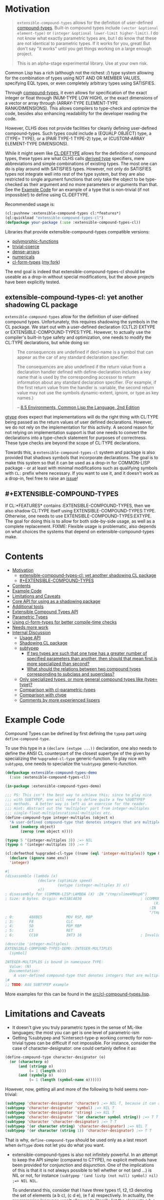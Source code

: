 
* Motivation

#+BEGIN_QUOTE
=extensible-compound-types= allows for the definition of user-defined [[http://www.lispworks.com/documentation/lw70/CLHS/Body/26_glo_c.htm#compound_type_specifier][compound-types]]. Built-in compound types include =(vector &optional element-type)= or =(integer &optional lower-limit higher-limit)=. I do not know what exactly parametric types are, but I do know that these are not identical to parametric types. If it works for you, great! But don't say "it works" until you get things working on a large enough project.

This is an alpha-stage experimental library. Use at your own risk.
#+END_QUOTE

Common Lisp has a rich (although not the richest :/) type system allowing for the combination of types using NOT AND OR MEMBER VALUES, specifying EQL types, or even completely arbitrary types using SATISFIES. 

Through [[http://www.lispworks.com/documentation/lw70/CLHS/Body/26_glo_c.htm#compound_type_specifier][compound-types]], it even allows for specification of the exact integer or float through (NUM-TYPE LOW HIGH), or the exact dimensions of a vector or array through (ARRAY-TYPE ELEMENT-TYPE RANK/DIMENSIONS). This allows compilers to type-check and optimize the code, besides also enhancing readability for the developer reading the code. 

However, CLHS does not provide facilities for cleanly defining user-defined compound-types. Such types could include a (EQUALP OBJECT) type, a (TYPE= TYPE), or a (PAIR TYPE-1 TYPE-2) type, or (CUSTOM-ARRAY ELEMENT-TYPE DIMENSIONS).

While it might seem like [[http://clhs.lisp.se/Body/m_deftp.htm][CL:DEFTYPE]] allows for the definition of compound types, these types are what CLHS calls [[http://clhs.lisp.se/Body/26_glo_d.htm#derived_type][derived type]] specifiers, mere abbreviations and simple combinations of existing types. The most one can do is play around with SATISFIES types. However, not only do SATISFIES types not integrate well into rest of the type system, but they are also restricted to single argument functions that only take the object to be type-checked as their argument and no more parameters or arguments than that. See the [[#example-code][Example Code]] for an example of a type that is non-trivial (if not impossible!) to define using CL:DEFTYPE.

Recommended usage is:

#+BEGIN_SRC lisp
(cl:pushnew :extensible-compound-types cl:*features*)
(ql:quickload "extensible-compound-types-cl")
(defpackage your-package (:use :extensible-compound-types-cl))
#+END_SRC

Libraries that provide extensible-compound-types compatible versions:

- [[https://github.com/digikar99/polymorphic-functions/][polymorphic-functions]]
- [[https://github.com/digikar99/trivial-coerce][trivial-coerce]]
- [[https://github.com/digikar99/dense-arrays][dense-arrays]]
- [[https://github.com/digikar99/numericals][numericals]]
- [[https://github.com/alex-gutev/cl-form-types/][cl-form-types]] ([[https://github.com/digikar99/cl-form-types/][my fork]])

The end goal is indeed that extensible-compound-types-cl should be useable as a drop-in without special modifications, but the above projects have been explicitly tested.

** extensible-compound-types-cl: yet another shadowing CL package

=extensible-compound-types= allow for the definition of user-defined compound types. Unfortunately, this requires shadowing the symbols in the CL package. We start out with a user-defined declaration (CLTL2) EXTYPE or EXTENSIBLE-COMPOUND-TYPES:TYPE. However, to actually use the compiler's built-in type safety and optimization, one needs to modify the CL:TYPE declarations, but while doing so:

#+BEGIN_QUOTE
The consequences are undefined if decl-name is a symbol that can appear as the car of any standard declaration specifier.

The consequences are also undefined if the return value from a declaration handler defined with define-declaration includes a key name that is used by the corresponding accessor to return information about any standard declaration specifier. (For example, if the first return value from the handler is :variable, the second return value may not use the symbols dynamic-extent, ignore, or type as key names.)

-- [[https://www.cs.cmu.edu/Groups/AI/html/cltl/clm/node102.html][8.5 Environments, Common Lisp the Language, 2nd Edition]]
#+END_QUOTE

[[https://github.com/numcl/specialized-function][gtype]] does expect that implementations will do the right thing with CL:TYPE being passed as the return values of user defined declarations. However, we do not rely on the implementation for this activity. A second reason for not relying on implementation support is that one needs to convert the declarations into a type-check statement for purposes of correctness. These type checks are beyond the scope of CL:TYPE declarations. 

Towards this, a =extensible-compound-types-cl= system and package is also provided that shadows symbols that incorporate declarations. The goal is to make this system so that it can be used as a drop-in for COMMON-LISP package - or at least with minimal modifications such as qualifying symbols with =CL:= prefix where necessary. If you want to use it, and it doesn't work as a drop-in, feel free to raise an [[https://github.com/digikar99/extensible-compound-types/issues][issue]]!

** #+EXTENSIBLE-COMPOUND-TYPES

If CL:*FEATURES* contains :EXTENSIBLE-COMPOUND-TYPES, then we also shadow CL:TYPE itself using EXTENSIBLE-COMPOUND-TYPES:TYPE. Otherwise, one needs to use EXTENSIBLE-COMPOUND-TYPES:EXTYPE. The goal for doing this is to allow for both side-by-side usage, as well as a complete replacement. FIXME: Flexible usage is problematic, also depends on what choices the systems that depend on extensible-compound-types make.

* Contents
:PROPERTIES:
:TOC:      :include all
:END:

:CONTENTS:
- [[#motivation][Motivation]]
  - [[#extensible-compound-types-cl-yet-another-shadowing-cl-package][extensible-compound-types-cl: yet another shadowing CL package]]
  - [[#extensible-compound-types][#+EXTENSIBLE-COMPOUND-TYPES]]
- [[#contents][Contents]]
- [[#example-code][Example Code]]
- [[#limitations-and-caveats][Limitations and Caveats]]
- [[#core-api-for-using-as-a-shadowing-package][Core API for using as a shadowing package]]
- [[#additional-tools][Additional tools]]
- [[#extensible-compound-types-api][Extensible Compound Types API]]
- [[#parametric-types][Parametric Types]]
- [[#using-cl-form-types-for-better-compile-time-checks][Using cl-form-types for better compile-time checks]]
- [[#needs-more-work][Needs more work]]
- [[#internal-discussion][Internal Discussion]]
  - [[#usage-api][Usage API]]
  - [[#shadowing-cl-package][Shadowing CL package]]
  - [[#subtypep][subtypep]]
    - [[#if-two-types-are-such-that-one-type-has-a-greater-number-of-specified-parameters-than-another-then-should-that-mean-first-is-more-specialized-than-second][If two types are such that one type has a greater number of specified parameters than another, then should that mean first is more specialized than second?]]
    - [[#what-should-the-relations-between-two-compound-types-corresponding-to-subclass-and-superclass][What should the relations between two compound types corresponding to subclass and superclass?]]
  - [[#only-specialized-types-or-more-general-compound-types-like-type-type][Only specialized types, or more general compound types like (type= type)?]]
  - [[#comparison-with-cl-parametric-types][Comparison with cl-parametric-types]]
  - [[#comparison-with-ctype][Comparison with ctype]]
  - [[#comments-by-more-experienced-lispers][Comments by more experienced lispers]]
:END:

* Example Code

Compound Types can be defined by first defining the =typep= part using =define-compound-type=.

To use this type in a =(declare (extype ...))= declaration, one also needs to define the ANSI CL counterpart of the closest supertype of the given by specializing the =%upgraded-cl-type= generic-function. To play nice with =subtypep=, one needs to specialize the =%subtypep= generic-function. 

#+BEGIN_SRC lisp
  (defpackage extensible-compound-types-demo
    (:use :extensible-compound-types-cl))

  (in-package :extensible-compound-types-demo)

  ;;; PS: This isn't the best way to achieve this; since to play nice
  ;;; with SUBTYPEP, one will need to define quite a few %SUBTYPEP
  ;;; methods.  A better way is left as an exercise for the reader.
  ;;; Hint: Abstract out the "multiples" part from integer-multiples
  ;;; single-float-multiplesrational-multiples etc.
  (define-compound-type integer-multiples (object n)
    "A user-defined compound-type that denotes integers that are multiples of N"
    (and (numberp object)
         (zerop (rem object n))))

  (typep 5 '(integer-multiples 3)) ;=> NIL
  (typep 6 '(integer-multiples 3)) ;=> T

  (cl:defmethod %upgraded-cl-type ((name (eql 'integer-multiples)) type &optional env)
    (declare (ignore name env))
    'integer)

  #|
  (disassemble (lambda (x)
                 (declare (optimize speed)
                          (extype (integer-multiples 3) x))
                 x))
  ; disassembly for (COMMON-LISP:LAMBDA (X) :IN "/tmp/slime4RHup6")
  ; Size: 8 bytes. Origin: #x53AC4830                           ; (COMMON-LISP:LAMBDA
                                                                      (X)
                                                                    :IN
                                                                    "/tmp/slime4RHup6")
  ; 0:       488BE5           MOV RSP, RBP
  ; 3:       F8               CLC
  ; 4:       5D               POP RBP
  ; 5:       C3               RET
  ; 6:       CC10             INT3 16                           ; Invalid argument count trap

  (describe 'integer-multiples)
  EXTENSIBLE-COMPOUND-TYPES-DEMO::INTEGER-MULTIPLES
    [symbol]

  INTEGER-MULTIPLES is bound in namespace TYPE:
    Value: (N)
    Documentation:
      A user-defined compound-type that denotes integers that are multiples of N
  |#
  ;; TODO: Add SUBTYPEP example
#+END_SRC

More examples for this can be found in the [[file:src/cl-compound-types.lisp][src/cl-compound-types.lisp]].

* Limitations and Caveats

- It doesn't give you truly parametric types in the sense of ML-like languages; the most you can get is one level of parametric-ism
- Getting %subtypep and %intersect-type-p working correctly for non-trivial types can be difficult if not impossible. For instance, consider the case of character-designator: one could certainly define it as:

#+BEGIN_SRC lisp
(define-compound-type character-designator (o)
  (or (characterp o)
      (and (stringp o)
           (= 1 (length o)))
      (and (symbolp o)
           (= 1 (length (symbol-name o))))))
#+END_SRC

  However, now, getting all and more of the following to hold seems non-trivial:

#+BEGIN_SRC lisp
(subtypep 'character-designator 'character) ;=> NIL T, because it can also be a symbol
(subtypep 'character-designator 'symbol) ;=> NIL T
(subtypep 'character-designator 'string) ;=> NIL T
(subtypep 'character-designator '(or character symbol string)) ;=> T T
(subtypep 'character 'character-designator) ;=> T T
(subtypep '(or character string) 'character-designator) ;=> NIL T
(subtypep '(or character (string 1)) 'character-designator) ;=> T T
#+END_SRC

  That is why, =define-compound-type= should be used only as a last resort when =deftype= does not let you do what you want.

- extensible-compound-types is also not infinitely powerful. In an attempt to keep the API simpler (compared to CTYPE), no explicit methods have been provided for conjunction and disjunction. One of the implications of this is that it is not always possible to tell whether or not (and ...) is NIL or not, for instance =(subtypep '(and listp (not null) symbol) nil) ;=> NIL NIL=.

  To understand this, consider that I have three types t1, t2, t3 denoting the set of elements (a b c), (c d e), (e f a) respectively. In actuality, the programming language won't allow us to literally list the elements a b c d e f etc, but I'm assuming this literal listing for purposes of understanding.

  Now, I want to check for (subtypep '(and t1 t2 t3) nil) in a way that will allow extending the algorithm to beyond 2 or 3 types; so, the algorithm should work even when there is a t4 or t5. The current approach reduces the 3-types case to whether the intersection of any two of these is null. However, this is incomplete, since as in the example above, it is possible that even if any two of these have a non-nil intersection, all the three (or more) of them taken together have a nil intersection.

  SBCL and CTYPE handle this this by reducing (and list (not null)) to cons; but that involves the implementation of disjunction and conjunctions for *every* pair of (user-defined) primitive types. And I want to avoid this since this seems to complicate the API quite a bit. PS: I'd be glad to know if there is a better way out!
  
* Core API for using as a shadowing package

- type-specifier-p
- typep
- subtypep
- deftype
- check-type
- the
- unknown-type-specifier
- =*excluded-packages-for-cl-deftype*=

* Additional tools

- undeftype
- typexpand-1
- typexpand
- typexpand-all
- type=
- supertypep
- intersect-type-p
- intersection-null-p
- =*the-skip-predicates*=

* Extensible Compound Types API

- define-compound-type
- undefine-compound-type
- %upgraded-cl-type
- %subtypep
- %intersect-type-p
- extype

* Parametric Types

Combined with [[https://github.com/digikar99/polymorphic-functions/][polymorphic-functions]], one /can/ create a wrapper around =extensible-compound-types= as follows. Note that this does not give you truly parametric types in the sense of ML-like languages. Instead, this is more akin to C++ templates, but without the overhead of one class definition per specialization. And in this manner, it also differs from [[https://github.com/cosmos72/cl-parametric-types][cl-parametric-types]]. 

C++ and cl-parametric-types create a class, structure, or function for /every/ combination of the type parameters. As a result, that approach is unsuitable for common lisp types such as =(string /length/)= or =(array * dimensions/rank)=.

"extensible-compound-types-cl/specializable-structs" provides a =define-specializable-struct= to define a structure along with the additional tools to define and optimize a compound-type allowing the specification of slot types. However, if extensible-compound-types is alpha, then this system and package is pre-alpha! Experiment at your own risk, avoid use in production.


#+BEGIN_SRC lisp
(push :extensible-compound-types cl:*features*)
(ql:quickload "extensible-compound-types-cl/specializable-structs")

(cl:defpackage parametric-types-demo
  (:use :extensible-compound-types-cl :polymorphic-functions
        :extensible-compound-types-cl/specializable-structs))

(in-package :parametric-types-demo)

(define-specializable-struct pair a b)

(disassemble (lambda (o)
               (declare (extype (pair fixnum fixnum) o)
                        (optimize speed))
               (cl:+ (pair-a o)
                     (pair-b o))))
;=> On SBCL: contains a call to GENERIC-+
; Size: 28 bytes. Origin: #x53ACFD74                          ; (COMMON-LISP:LAMBDA
;                                                                   (O))
; 74:       488B4205         MOV RAX, [RDX+5]
; 78:       488B7A0D         MOV RDI, [RDX+13]
; 7C:       488BD0           MOV RDX, RAX
; 7F:       FF1425F000A052   CALL QWORD PTR [#x52A000F0]      ; GENERIC-+
; 86:       488BE5           MOV RSP, RBP
; 89:       F8               CLC
; 8A:       5D               POP RBP
; 8B:       C3               RET
; 8C:       CC10             INT3 16                          ; Invalid argument count trap
; 8E:       CC10             INT3 16                          ; Invalid argument count trap

(disassemble (lambda (o)
               (declare (extype (pair fixnum fixnum) o)
                        (optimize speed))
               (cl:+ (slot-a o)
                     (slot-b o))))
;=> On SBCL: direct addition, without a call to GENRIC-+
; Size: 61 bytes. Origin: #x53ACFC34                          ; (COMMON-LISP:LAMBDA
;                                                                   (O))
; 34:       488B4A05         MOV RCX, [RDX+5]
; 38:       F6C101           TEST CL, 1
; 3B:       752D             JNE L2
; 3D:       48D1F9           SAR RCX, 1
; 40:       488B520D         MOV RDX, [RDX+13]
; 44:       F6C201           TEST DL, 1
; 47:       751E             JNE L1
; 49:       48D1FA           SAR RDX, 1
; 4C:       4801D1           ADD RCX, RDX
; 4F:       48D1E1           SHL RCX, 1
; 52:       710A             JNO L0
; 54:       48D1D9           RCR RCX, 1
; 57:       FF14254801A052   CALL QWORD PTR [#x52A00148]      ; ALLOC-SIGNED-BIGNUM-IN-RCX
; 5E: L0:   488BD1           MOV RDX, RCX
; 61:       488BE5           MOV RSP, RBP
; 64:       F8               CLC
; 65:       5D               POP RBP
; 66:       C3               RET
; 67: L1:   CC4F             INT3 79                          ; OBJECT-NOT-FIXNUM-ERROR
; 69:       08               BYTE #X08                        ; RDX(d)
; 6A: L2:   CC4F             INT3 79                          ; OBJECT-NOT-FIXNUM-ERROR
; 6C:       04               BYTE #X04                        ; RCX(d)
; 6D:       CC10             INT3 16                          ; Invalid argument count trap
; 6F:       CC10             INT3 16                          ; Invalid argument count trap

(disassemble (lambda (o)
               (declare (extype (pair single-float single-float) o)
                        (optimize speed))
               (cl:+ (slot-a o)
                     (slot-b o))))
;=> On SBCL: direct addition, without a call to GENRIC-+
; Size: 65 bytes. Origin: #x53ACFAE4                          ; (COMMON-LISP:LAMBDA
;                                                                   (O))
; AE4:       488B4205         MOV RAX, [RDX+5]
; AE8:       3C19             CMP AL, 25
; AEA:       7532             JNE L1
; AEC:       66480F6EC8       MOVQ XMM1, RAX
; AF1:       0FC6C9FD         SHUFPS XMM1, XMM1, #4r3331
; AF5:       488B420D         MOV RAX, [RDX+13]
; AF9:       3C19             CMP AL, 25
; AFB:       751E             JNE L0
; AFD:       66480F6ED0       MOVQ XMM2, RAX
; B02:       0FC6D2FD         SHUFPS XMM2, XMM2, #4r3331
; B06:       F30F58D1         ADDSS XMM2, XMM1
; B0A:       660F7ED2         MOVD EDX, XMM2
; B0E:       48C1E220         SHL RDX, 32
; B12:       80CA19           OR DL, 25
; B15:       488BE5           MOV RSP, RBP
; B18:       F8               CLC
; B19:       5D               POP RBP
; B1A:       C3               RET
; B1B: L0:   CC4C             INT3 76                         ; OBJECT-NOT-SINGLE-FLOAT-ERROR
; B1D:       00               BYTE #X00                       ; RAX(d)
; B1E: L1:   CC4C             INT3 76                         ; OBJECT-NOT-SINGLE-FLOAT-ERROR
; B20:       00               BYTE #X00                       ; RAX(d)
; B21:       CC10             INT3 16                         ; Invalid argument count trap
; B23:       CC10             INT3 16                         ; Invalid argument count trap

(define-polymorphic-function add-pair (a b) :overwrite t)
(defpolymorph add-pair ((a (pair <a> <b>)) (b (pair <a> <b>))) (pair <a> <b>)
  (make-pair :a
             (cl:+ (slot-a a)
                   (slot-a b))
             :b
             (cl:+ (slot-b a)
                   (slot-b b))))

(disassemble (lambda (x y)
               (declare (optimize speed)
                        (type (pair single-float double-float) x y))
               (add-pair x y)))
; Size: 219 bytes. Origin: #x53679E8F                         ; (COMMON-LISP:LAMBDA
;                                                                   (X Y))
; E8F:       488B4205         MOV RAX, [RDX+5]
; E93:       3C19             CMP AL, 25
; E95:       0F85B5000000     JNE L7
; E9B:       66480F6EC8       MOVQ XMM1, RAX
; EA0:       0FC6C9FD         SHUFPS XMM1, XMM1, #4r3331
; EA4:       488B4705         MOV RAX, [RDI+5]
; EA8:       3C19             CMP AL, 25
; EAA:       0F859D000000     JNE L6
; EB0:       66480F6ED8       MOVQ XMM3, RAX
; EB5:       0FC6DBFD         SHUFPS XMM3, XMM3, #4r3331
; EB9:       F30F58D9         ADDSS XMM3, XMM1
; EBD:       488B4A0D         MOV RCX, [RDX+13]
; EC1:       488D41F1         LEA RAX, [RCX-15]
; EC5:       A80F             TEST AL, 15
; EC7:       7503             JNE L0
; EC9:       80381D           CMP BYTE PTR [RAX], 29
; ECC: L0:   757C             JNE L5
; ECE:       F20F1049F9       MOVSD XMM1, [RCX-7]
; ED3:       488B4F0D         MOV RCX, [RDI+13]
; ED7:       488D41F1         LEA RAX, [RCX-15]
; EDB:       A80F             TEST AL, 15
; EDD:       7503             JNE L1
; EDF:       80381D           CMP BYTE PTR [RAX], 29
; EE2: L1:   7563             JNE L4
; EE4:       F20F1051F9       MOVSD XMM2, [RCX-7]
; EE9:       F20F58D1         ADDSD XMM2, XMM1
; EED:       BADFEE2250       MOV EDX, #x5022EEDF             ; ':A
; EF2:       660F7EDF         MOVD EDI, XMM3
; EF6:       48C1E720         SHL RDI, 32
; EFA:       4080CF19         OR DIL, 25
; EFE:       BE3FEC2250       MOV ESI, #x5022EC3F             ; ':B
; F03:       4D896D28         MOV [R13+40], R13               ; thread.pseudo-atomic-bits
; F07:       498B4570         MOV RAX, [R13+112]              ; thread.mixed-tlab
; F0B:       4883C010         ADD RAX, 16
; F0F:       493B4578         CMP RAX, [R13+120]
; F13:       7749             JNBE L9
; F15:       49894570         MOV [R13+112], RAX              ; thread.mixed-tlab
; F19:       4883C0FF         ADD RAX, -1
; F1D: L2:   66C740F11D01     MOV WORD PTR [RAX-15], 285
; F23:       4D316D28         XOR [R13+40], R13               ; thread.pseudo-atomic-bits
; F27:       7402             JEQ L3
; F29:       CC09             INT3 9                          ; pending interrupt trap
; F2B: L3:   F20F1150F9       MOVSD [RAX-7], XMM2
; F30:       488945F0         MOV [RBP-16], RAX
; F34:       488B5DF0         MOV RBX, [RBP-16]
; F38:       B908000000       MOV ECX, 8
; F3D:       FF7508           PUSH QWORD PTR [RBP+8]
; F40:       B862AC4850       MOV EAX, #x5048AC62             ; #<FDEFN MAKE-PAIR>
; F45:       FFE0             JMP RAX
; F47: L4:   CC50             INT3 80                         ; OBJECT-NOT-DOUBLE-FLOAT-ERROR
; F49:       04               BYTE #X04                       ; RCX(d)
; F4A: L5:   CC50             INT3 80                         ; OBJECT-NOT-DOUBLE-FLOAT-ERROR
; F4C:       04               BYTE #X04                       ; RCX(d)
; F4D: L6:   CC4F             INT3 79                         ; OBJECT-NOT-SINGLE-FLOAT-ERROR
; F4F:       00               BYTE #X00                       ; RAX(d)
; F50: L7:   CC4F             INT3 79                         ; OBJECT-NOT-SINGLE-FLOAT-ERROR
; F52:       00               BYTE #X00                       ; RAX(d)
; F53: L8:   FF24256800A052   JMP QWORD PTR [#x52A00068]      ; SB-VM::ALLOC-TRAMP
; F5A:       CC10             INT3 16                         ; Invalid argument count trap
; F5C:       CC10             INT3 16                         ; Invalid argument count trap
; F5E: L9:   6A10             PUSH 16
; F60:       E8EEFFFFFF       CALL L8
; F65:       58               POP RAX
; F66:       0C0F             OR AL, 15
; F68:       EBB3             JMP L2
#+END_SRC

* Using cl-form-types for better compile-time checks

cl-form-types can also be used to provide better compile time checks for the extended-types. TODO: Think about where to put this in, perhaps in cl-form-types?

#+begin_src lisp
(in-package :extensible-compound-types.impl)
(defun cl-form-types-check (value-type form env)
  (let ((form-type (cl-form-types:form-type form env)))
    (when (and (member :sbcl cl:*features*)
               (type= (upgraded-cl-type form-type env)
                      form-type
                      env)
               (type= (upgraded-cl-type value-type env)
                      value-type
                      env))
      (return-from cl-form-types-check t))
    (multiple-value-bind (intersectp knownp)
        (intersect-type-p form-type value-type env)
      (when (and knownp (not intersectp) (not (type= form-type t)))
        (warn "Type declarations for~%  ~S~%conflict:~%  ~S~%does not intersect with~%  ~S"
              form form-type value-type)))
    (multiple-value-bind (subtypep knownp)
        (subtypep form-type value-type env)
      (when (or (type= form-type t)
                (and knownp subtypep))
        (return-from cl-form-types-check t))))
  ;; (let ((optimize-decl (declaration-information 'optimize env)))
  ;;   (when (> (second (assoc 'speed optimize-decl))
  ;;            (second (assoc 'safety optimize-decl)))
  ;;     (return-from cl-form-types-check t)))
  (let ((optimize-decl (declaration-information 'optimize env)))
    (when (zerop (second (assoc 'safety optimize-decl)))
      (return-from cl-form-types-check t))))
(pushnew 'cl-form-types-check *the-skip-predicates*)
#+end_src

* TODO Needs more work 

- typelet
- typelet*
- Specifying better predicates for =*the-skip-predicates*=

- Creating a wrapper for CL:LOOP
  
* Internal Discussion

** Usage API

- cl-shadowing package: This should not do type-declaration-upgradation. This was an option earlier, because "why not". However, this cannot be done, because the part on type-declaration-upgradation can wreak havoc on user's expectations. For instance, below, one might expect =foo-caller= to compile successfully, but it does not:

  #+BEGIN_SRC lisp
    (define-polymorphic-function foo (a) :overwrite t)

    (defpolymorph foo ((x number)) number
      (setq x (coerce x 'single-float))
      (cl:+ x x))

    (defun foo-caller (b)
      (declare (optimize speed)
               (type fixnum b))
      (foo b))
  #+END_SRC

** Shadowing CL package

DEFAULT-THE-SKIP-PREDICATE

- Call a function TYPE-SAFE, if its guaranteed that at runtime, its arguments are of the type given by the compile time declarations, as well as the return values are of the appropriate types declared at compile time.
- Such TYPE-SAFE functions do not need a runtime type check, if its arguments are pre-tested to be of the appropriate types.
- Functions made by composing type-safe functions are type-safe. That is they do not require type checks. /(What is composing?)/

- Suppose we have a core set of type-safe functions. Then, functions that call these functions need not do any type checking of the return-values of the type-safe functions, if the declared return-types are a subtype of the caller's arguments parameter-type declarations.

** subtypep

*** If two types are such that one type has a greater number of specified parameters than another, then should that mean first is more specialized than second?

No, because we also want to allow for types like ~(type= /type/)~.

*** What should the relations between two compound types corresponding to subclass and superclass?

Nothing. We are not implementing parametric types. We are implementing compound types.

** Only specialized types, or more general compound types like ~(type= /type/)~?

Allow for more general compound types.

** Comparison with cl-parametric-types

https://github.com/cosmos72/cl-parametric-types

We allow for more general types like ~(type= /type/)~.

** Comparison with ctype

Faster =typep= due to avoidance of =specifier-type=. TODO: Measure

** Comments by more experienced lispers

- https://www.reddit.com/r/lisp/comments/qmrycl/comment/hjkn7qr/?utm_source=share&utm_medium=web2x&context=3
  - stylewarning does say that PF (or derivatives?) is useful for describing concrete values, which is the primary goal of this library.
